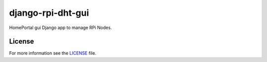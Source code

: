 django-rpi-dht-gui
##################

HomePortal gui Django app to manage RPi Nodes.

License
-------

For more information see the `LICENSE <https://github.com/ricco386/django-rpi-dht-gui/blob/master/LICENSE>`_ file.
